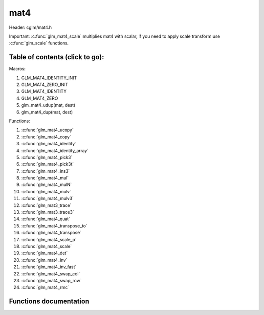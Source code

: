 .. default-domain:: C

mat4
====

Header: cglm/mat4.h

Important: :c:func:`glm_mat4_scale` multiplies mat4 with scalar, if you need to
apply scale transform use :c:func:`glm_scale` functions.

Table of contents (click to go):
~~~~~~~~~~~~~~~~~~~~~~~~~~~~~~~~~~~~~~~~~~~~~~~~~~~~~~~~~~~~~~~~~~~~~~~~~~~~~~~~

Macros:

1. GLM_MAT4_IDENTITY_INIT
#. GLM_MAT4_ZERO_INIT
#. GLM_MAT4_IDENTITY
#. GLM_MAT4_ZERO
#. glm_mat4_udup(mat, dest)
#. glm_mat4_dup(mat, dest)

Functions:

1. :c:func:`glm_mat4_ucopy`
#. :c:func:`glm_mat4_copy`
#. :c:func:`glm_mat4_identity`
#. :c:func:`glm_mat4_identity_array`
#. :c:func:`glm_mat4_pick3`
#. :c:func:`glm_mat4_pick3t`
#. :c:func:`glm_mat4_ins3`
#. :c:func:`glm_mat4_mul`
#. :c:func:`glm_mat4_mulN`
#. :c:func:`glm_mat4_mulv`
#. :c:func:`glm_mat4_mulv3`
#. :c:func:`glm_mat3_trace`
#. :c:func:`glm_mat3_trace3`
#. :c:func:`glm_mat4_quat`
#. :c:func:`glm_mat4_transpose_to`
#. :c:func:`glm_mat4_transpose`
#. :c:func:`glm_mat4_scale_p`
#. :c:func:`glm_mat4_scale`
#. :c:func:`glm_mat4_det`
#. :c:func:`glm_mat4_inv`
#. :c:func:`glm_mat4_inv_fast`
#. :c:func:`glm_mat4_swap_col`
#. :c:func:`glm_mat4_swap_row`
#. :c:func:`glm_mat4_rmc`

Functions documentation
~~~~~~~~~~~~~~~~~~~~~~~

.. c:function:: void  glm_mat4_ucopy(mat4 mat, mat4 dest)

    copy mat4 to another one (dest). u means align is not required for dest

    Parameters:
      | *[in]*  **mat**   source
      | *[out]* **dest**  destination

.. c:function:: void  glm_mat4_copy(mat4 mat, mat4 dest)

    copy mat4 to another one (dest).

    Parameters:
      | *[in]*  **mat**   source
      | *[out]* **dest**  destination

.. c:function:: void  glm_mat4_identity(mat4 mat)

    copy identity mat4 to mat, or makes mat to identiy

    Parameters:
      | *[out]* **mat**  matrix

.. c:function:: void  glm_mat4_identity_array(mat4 * __restrict mat, size_t count)

    make given matrix array's each element identity matrix

    Parameters:
      | *[in,out]* **mat**  matrix array (must be aligned (16/32) if alignment is not disabled)
      | *[in]* **count**  count of matrices

.. c:function:: void  glm_mat4_pick3(mat4 mat, mat3 dest)

    copy upper-left of mat4 to mat3

    Parameters:
      | *[in]*  **mat**   source
      | *[out]* **dest**  destination

.. c:function:: void  glm_mat4_pick3t(mat4 mat, mat4 dest)

    copy upper-left of mat4 to mat3 (transposed)
    the postfix t stands for transpose

    Parameters:
      | *[in]*  **mat**   source
      | *[out]* **dest**  destination

.. c:function:: void  glm_mat4_ins3(mat3 mat, mat4 dest)

    copy mat3 to mat4's upper-left. this function does not fill mat4's other
    elements. To do that use glm_mat4.

    Parameters:
      | *[in]*  **mat**   source
      | *[out]* **dest**  destination

.. c:function:: void  glm_mat4_mul(mat4 m1, mat4 m2, mat4 dest)

    multiply m1 and m2 to dest
    m1, m2 and dest matrices can be same matrix, it is possible to write this:

    .. code-block:: c

       mat4 m = GLM_MAT4_IDENTITY_INIT;
       glm_mat4_mul(m, m, m);

    Parameters:
      | *[in]*  **m1**    left matrix
      | *[in]*  **m2**    right matrix
      | *[out]* **dest**  destination matrix

.. c:function:: void glm_mat4_mulN(mat4 * __restrict matrices[], int len, mat4 dest)

    mupliply N mat4 matrices and store result in dest
    | this function lets you multiply multiple (more than two or more...)
    | matrices

    | multiplication will be done in loop, this may reduce instructions
    | size but if **len** is too small then compiler may unroll whole loop

    .. code-block:: c

       mat m1, m2, m3, m4, res;
       glm_mat4_mulN((mat4 *[]){&m1, &m2, &m3, &m4}, 4, res);

    Parameters:
      | *[in]*  **matrices** array of mat4
      | *[in]*  **len**      matrices count
      | *[out]* **dest**     destination matrix

.. c:function:: void  glm_mat4_mulv(mat4 m, vec4 v, vec4 dest)

    multiply mat4 with vec4 (column vector) and store in dest vector

    Parameters:
      | *[in]*  **m**     mat4 (left)
      | *[in]*  **v**     vec4 (right, column vector)
      | *[out]* **dest**  vec4 (result, column vector)

.. c:function:: void  glm_mat4_mulv3(mat4 m, vec3 v, vec3 dest)

    multiply vector with mat4's mat3 part(rotation)

    Parameters:
    | *[in]*  **m**     mat4 (left)
    | *[in]*  **v**     vec3 (right, column vector)
    | *[out]* **dest**  vec3 (result, column vector)

.. c:function:: void  glm_mat4_trace(mat4 m)

    | sum of the elements on the main diagonal from upper left to the lower right

    Parameters:
      | *[in]*  **m**  matrix

    Returns:
        trace of matrix

.. c:function:: void  glm_mat4_trace3(mat4 m)

    | trace of matrix (rotation part)
    | sum of the elements on the main diagonal from upper left to the lower right

    Parameters:
      | *[in]*  **m**  matrix

    Returns:
        trace of matrix

.. c:function:: void  glm_mat4_quat(mat4 m, versor dest)

    convert mat4's rotation part to quaternion

    Parameters:
    | *[in]*  **m**     affine matrix
    | *[out]* **dest**  destination quaternion

.. c:function:: void  glm_mat4_transpose_to(mat4 m, mat4 dest)

    transpose mat4 and store in dest
    source matrix will not be transposed unless dest is m

    Parameters:
      | *[in]*  **m**     matrix
      | *[out]* **dest**  destination matrix

.. c:function:: void  glm_mat4_transpose(mat4 m)

    tranpose mat4 and store result in same matrix

    Parameters:
      | *[in]*  **m**     source
      | *[out]* **dest**  destination matrix

.. c:function:: void  glm_mat4_scale_p(mat4 m, float s)

    scale (multiply with scalar) matrix without simd optimization

    Parameters:
      | *[in, out]*  **m**  matrix
      | *[in]*       **s**  scalar

.. c:function:: void  glm_mat4_scale(mat4 m, float s)

    scale (multiply with scalar) matrix
    THIS IS NOT SCALE TRANSFORM, use glm_scale for that.

    Parameters:
      | *[in, out]*  **m**  matrix
      | *[in]*       **s**  scalar

.. c:function:: float  glm_mat4_det(mat4 mat)

    mat4 determinant

    Parameters:
      | *[in]*  **mat**   matrix

    Return:
      | determinant

.. c:function:: void  glm_mat4_inv(mat4 mat, mat4 dest)

    inverse mat4 and store in dest

    Parameters:
      | *[in]*  **mat**   source
      | *[out]* **dest**  destination matrix (inverse matrix)

.. c:function:: void  glm_mat4_inv_fast(mat4 mat, mat4 dest)

    inverse mat4 and store in dest

    | this func uses reciprocal approximation without extra corrections
    | e.g Newton-Raphson. this should work faster than normal,
    | to get more precise use glm_mat4_inv version.

    | NOTE: You will lose precision, glm_mat4_inv is more accurate

    Parameters:
      | *[in]*  **mat**   source
      | *[out]* **dest**  destination

.. c:function:: void  glm_mat4_swap_col(mat4 mat, int col1, int col2)

    swap two matrix columns

    Parameters:
      | *[in, out]*  **mat**   matrix
      | *[in]*       **col1**  col1
      | *[in]*       **col2**  col2

.. c:function:: void  glm_mat4_swap_row(mat4 mat, int row1, int row2)

    swap two matrix rows

    Parameters:
      | *[in, out]*  **mat**   matrix
      | *[in]*       **row1**  row1
      | *[in]*       **row2**  row2

.. c:function:: float  glm_mat4_rmc(vec4 r, mat4 m, vec4 c)

    | **rmc** stands for **Row** * **Matrix** * **Column**

    | helper for  R (row vector) * M (matrix) * C (column vector)

    | the result is scalar because S * M = Matrix1x4 (row vector),
    | then Matrix1x4 * Vec4 (column vector) = Matrix1x1 (Scalar)

    Parameters:
      | *[in]*  **r**  row vector or matrix1x4
      | *[in]*  **m**  matrix4x4
      | *[in]*  **c**  column vector or matrix4x1

    Returns:
        scalar value e.g. Matrix1x1
